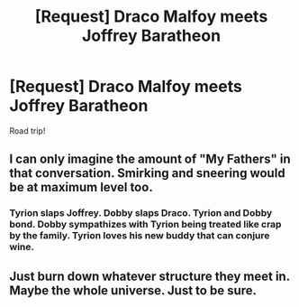 #+TITLE: [Request] Draco Malfoy meets Joffrey Baratheon

* [Request] Draco Malfoy meets Joffrey Baratheon
:PROPERTIES:
:Author: Faeriniel
:Score: 11
:DateUnix: 1549723608.0
:DateShort: 2019-Feb-09
:FlairText: Request
:END:
Road trip!


** I can only imagine the amount of "My Fathers" in that conversation. Smirking and sneering would be at maximum level too.
:PROPERTIES:
:Author: WebCrusader_5
:Score: 14
:DateUnix: 1549737783.0
:DateShort: 2019-Feb-09
:END:

*** Tyrion slaps Joffrey. Dobby slaps Draco. Tyrion and Dobby bond. Dobby sympathizes with Tyrion being treated like crap by the family. Tyrion loves his new buddy that can conjure wine.
:PROPERTIES:
:Author: streakermaximus
:Score: 7
:DateUnix: 1549779655.0
:DateShort: 2019-Feb-10
:END:


** Just burn down whatever structure they meet in. Maybe the whole universe. Just to be sure.
:PROPERTIES:
:Author: Llian_Winter
:Score: 3
:DateUnix: 1549747846.0
:DateShort: 2019-Feb-10
:END:
